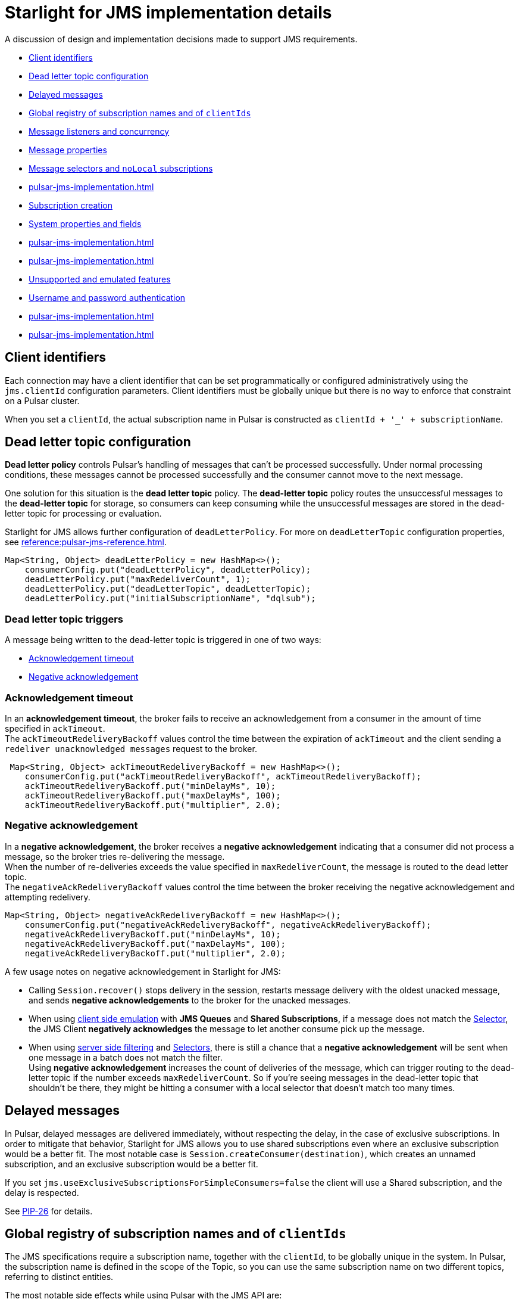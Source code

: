 = Starlight for JMS implementation details

:page-tag: starlight-jms,dev,pulsar,jms
:page-aliases: docs@starlight-jms::pulsar-jms-implementation.adoc

A discussion of design and implementation decisions made to support JMS requirements.

* xref:pulsar-jms-implementation.adoc#client-id[Client identifiers]
* xref:pulsar-jms-implementation.adoc#dead-letter-policy[Dead letter topic configuration]
* xref:pulsar-jms-implementation.adoc#delayed-messages[Delayed messages]
* xref:pulsar-jms-implementation.adoc#global-registry[Global registry of subscription names and of `clientIds`]
* xref:pulsar-jms-implementation.adoc#message-listeners[Message listeners and concurrency]
* xref:pulsar-jms-implementation.adoc#message-properties[Message properties]
* xref:pulsar-jms-implementation.adoc#message-selectors[Message selectors and `noLocal` subscriptions]
* xref:pulsar-jms-implementation.adoc#schema-registry[]
* xref:pulsar-jms-implementation.adoc#subscription-creation[Subscription creation]
* xref:pulsar-jms-implementation.adoc#system-properties[System properties and fields]
* xref:pulsar-jms-implementation.adoc#temporary-destinations[]
* xref:pulsar-jms-implementation.adoc#transaction-emulation[]
* xref:pulsar-jms-implementation.adoc#unsupported-features[Unsupported and emulated features]
* xref:pulsar-jms-implementation.adoc#auth-on-creation[Username and password authentication]
* xref:pulsar-jms-implementation.adoc#jms-priority[]
* xref:pulsar-jms-implementation.adoc#virtual-destinations[]

[#client-id]
== Client identifiers

Each connection may have a client identifier that can be set programmatically or configured administratively using the  `jms.clientId` configuration parameters. Client identifiers must be globally unique but there is no way to enforce that constraint on a Pulsar cluster.

When you set a `clientId`, the actual subscription name in Pulsar is constructed as `clientId + '_' + subscriptionName`.

[#dead-letter-policy]
== Dead letter topic configuration

*Dead letter policy* controls Pulsar's handling of messages that can't be processed successfully. Under normal processing conditions, these messages cannot be processed successfully and the consumer cannot move to the next message. +

One solution for this situation is the *dead letter topic* policy. The *dead-letter topic* policy routes the unsuccessful messages to the *dead-letter topic* for storage, so consumers can keep consuming while the unsuccessful messages are stored in the dead-letter topic for processing or evaluation. 

Starlight for JMS allows further configuration of `deadLetterPolicy`. For more on `deadLetterTopic` configuration properties, see xref:reference:pulsar-jms-reference.adoc[].
[source,language-java]
----
Map<String, Object> deadLetterPolicy = new HashMap<>();
    consumerConfig.put("deadLetterPolicy", deadLetterPolicy);
    deadLetterPolicy.put("maxRedeliverCount", 1);
    deadLetterPolicy.put("deadLetterTopic", deadLetterTopic);
    deadLetterPolicy.put("initialSubscriptionName", "dqlsub");
----

=== Dead letter topic triggers

A message being written to the dead-letter topic is triggered in one of two ways: +

* xref:pulsar-jms-implementation.adoc#ack-timeout[Acknowledgement timeout]
* xref:pulsar-jms-implementation.adoc#negative-ack[Negative acknowledgement]

[#ack-timeout]
=== Acknowledgement timeout

In an *acknowledgement timeout*, the broker fails to receive an acknowledgement from a consumer in the amount of time specified in `ackTimeout`. +
The `ackTimeoutRedeliveryBackoff` values control the time between the expiration of `ackTimeout` and the client sending a `redeliver unacknowledged messages` request to the broker. 
[source,java]
----
 Map<String, Object> ackTimeoutRedeliveryBackoff = new HashMap<>();
    consumerConfig.put("ackTimeoutRedeliveryBackoff", ackTimeoutRedeliveryBackoff);
    ackTimeoutRedeliveryBackoff.put("minDelayMs", 10);
    ackTimeoutRedeliveryBackoff.put("maxDelayMs", 100);
    ackTimeoutRedeliveryBackoff.put("multiplier", 2.0);
----

[#negative-ack]
=== Negative acknowledgement

In a *negative acknowledgement*, the broker receives a *negative acknowledgement* indicating that a consumer did not process a message, so the broker tries re-delivering the message. +
When the number of re-deliveries exceeds the value specified in `maxRedeliverCount`, the message is routed to the dead letter topic. +
The `negativeAckRedeliveryBackoff` values control the time between the broker receiving the negative acknowledgement and attempting redelivery.
[source,java]
----
Map<String, Object> negativeAckRedeliveryBackoff = new HashMap<>();
    consumerConfig.put("negativeAckRedeliveryBackoff", negativeAckRedeliveryBackoff);
    negativeAckRedeliveryBackoff.put("minDelayMs", 10);
    negativeAckRedeliveryBackoff.put("maxDelayMs", 100);
    negativeAckRedeliveryBackoff.put("multiplier", 2.0);
----

A few usage notes on negative acknowledgement in Starlight for JMS:

* Calling `Session.recover()` stops delivery in the session, restarts message delivery with the oldest unacked message, and sends *negative acknowledgements* to the broker for the unacked messages. 

* When using xref:reference:pulsar-jms-reference.adoc[client side emulation] with *JMS Queues* and *Shared Subscriptions*, if a message does not match the xref:pulsar-jms-implementation.adoc#message-selectors[Selector], the JMS Client *negatively acknowledges* the message to let another consume pick up the message. +

* When using xref:pulsar-jms-server-side-filters.adoc[server side filtering] and xref:pulsar-jms-implementation.adoc#message-selectors[Selectors], there is still a chance that a *negative acknowledgement* will be sent when one message in a batch does not match the filter. +
Using *negative acknowledgement* increases the count of deliveries of the message, which can trigger routing to the dead-letter topic if the number exceeds `maxRedeliverCount`. So if you're seeing messages in the dead-letter topic that shouldn't be there, they might be hitting a consumer with a local selector that doesn't match too many times. 

[#delayed-messages]
== Delayed messages

In Pulsar, delayed messages are delivered immediately, without respecting the delay, in the case of exclusive subscriptions. In order to mitigate that behavior, Starlight for JMS allows you to use shared subscriptions even where an exclusive subscription would be a better fit. The most notable case is `Session.createConsumer(destination)`, which creates an unnamed subscription, and an exclusive subscription would be a better fit.

If you set `jms.useExclusiveSubscriptionsForSimpleConsumers=false` the client will use a Shared subscription, and the delay is respected.

See https://github.com/apache/pulsar/wiki/PIP-26:-Delayed-Message-Delivery[PIP-26,window=_blank] for details.

[#global-registry]
== Global registry of subscription names and of `clientIds`

The JMS specifications require a subscription name, together with the `clientId`, to be globally unique in the system. In Pulsar, the subscription name is defined in the scope of the Topic, so you can use the same subscription name on two different topics, referring to distinct entities.

The most notable side effects while using Pulsar with the JMS API are:

* `Session.unsubscribe(String subscriptionName)` cannot be used, because it refers to the `subscriptionName` without a topic name.
* In instances such as changing a message selector, you must _unsubscribe_ the old subscription and create a new subscription.

In Pulsar, Starlight for JMS can't attach labels or metadata to subscriptions, and can't enforce that a subscription is accessed globally using the same "message selector" and `noLocal` options. Pulsar does not have the concept of `clientId`, so it is not possible to prevent the existence of multiple connections with the same `clientId` in the cluster. Such a check is performed only _locally_ in the context of the JVM/Classloader execution using a _static_ registry.

[#message-listeners]
== Message listeners and concurrency

The JMS specifications require a specific behavior for `MessageListener` in respect to concurrency, and to support that, Starlight for JMS starts a dedicated thread per `MessageListener` session.

There are also specific behaviors mandates regarding these APIs:

* `Connection/JMSContext.start()`
* `Connection/JMSContext.stop()`
* `Session.close()/JMSContext.close()`
* `Connection/JMSContext.close()`

Starlight for JMS implements its own concurrent processing model in order to obey the specs, but it cannot use the built-in facilities provider by the Pulsar client.

For `CompletionListeners`, which are useful for asynchronous sending of messages, Starlight for JMS relies on the Apache Pulsar™ asynchronous API, but there are some behaviors that are yet to be enforced with respect to `Session/JMSContext.close()`.

[#message-properties]
== Message properties

In Pulsar properties are always of type String, but the JMS specs require support for every Java primitive type. In order to emulate that behavior for every custom property set on the message, Starlight for JMS sets an additional property that describes the original type of the property.

For instance if you set a message property `my-key=1234` (integer), Starlight for JMS adds a property `my-key_jmstype=integer` in order to properly reconstruct the value when the receiver calls `getObjectProperty`.

The value is always serialized as string. For floating point numbers, Starlight for JMS uses `Double.toString/parseString` and `Float.toString/parseString` with the behavior mandated by Java specifications.

[#message-selectors]
== Message selectors and `noLocal` subscriptions

Message selectors let you choose not to receive messages that do not meet a given condition while `NoLocal` subscriptions prevents a consumer from receiving messages sent by the same connector that created the consumer itself.

Both of those features can be emulated on the client side with the following limitations:

* For exclusive subscriptions, the message is discarded on the client and automatically acknowledged.
* For shared subscriptions, especially on queues, the message is discarded on the client and is "negative acknowledged" in order to let other consumers receive the message.
* For `QueueBrowsers`, the message is discarded on the client side.

Currently, the implementation of message selectors is based on Apache ActiveMQ® Java client classes, which are imported as a dependency in Starlight for JMS.

NOTE: Apache ActiveMQ is licensed under Apache 2.0.

[#subscription-creation]
== Subscription creation

For Starlight for JMS to create subscriptions it must be granted permission, and the broker must be configured to automatically create subscriptions by setting the `allowAutoSubscriptionCreation=true` parameter on the broker configuration.

For more on subscription creation, including disabling automatic subscription creation, see xref:reference:pulsar-jms-mappings.adoc#subscriptions[JMS subscriptions].

[#system-properties]
=== System properties and fields:

Properties processed by Starlight for JMS in a special way:

* All properties with a name ending in `_jsmtype`: Additional properties that contain the original data type.
* `JMSType`: Value for the standard field `JMSType`.
* `JMSCorrelationID`: Base64 representation of the standard `JMSCorrelationID` field.
* `JMSPulsarMessageType`: Type of message.
* `JMSMessageId`: Logical ID of the message.
* `JMSReplyTo`: Fully qualified name of the topic referred to by the `JMSReplyTo` field.
* `JMSReplyToType`: JMS type for the `JMSReplyTo` topic. Allowed values are `topic` or `queue` (default: `topic`).
* `JMSDeliveryMode`: Integer value of the `JMSDeliveryMode` standard field, in case it differs from `DeliveryMode.PERSISTENT`.
* `JMSPriority`: Integer value of the priority requested for the message, in case it differs from `Message.DEFAULT_PRIORITY`.
* `JMSDeliveryTime`: Representation in milliseconds since the UNIX epoch of the `JMSDeliveryTime` field.
* `JMSXGroupID`: Mapped to the `key` of the Pulsar message. Not represented by a message property.
* `JMSXGroupSeq`: Mapped to Pulsar Message `sequenceId` if it isn't overridden with a custom value.
* `JMSConnectionID`: ID of the connection.

Special message field mappings:

* property `JMSXDeliveryCount`: Mapped to `1` + the Pulsar message `RedeliveryCount` field.
* field `JMSExpiration`: Representation in milliseconds since the UNIX epoch of the expiration date of the message. Used to emulate time to live.
* field `JMSRedelivered`: Mapped to `true` if `JMSXDeliveryCount` > `1`

Ignored fields:

* `JMSXUserID`
* `JMSXAppID`
* `JMSXProducerTXID`
* `JMSXConsumerTXID`
* `JMSXRcvTimestamp`
* `JMSXState`

For more details on JMS properties, refer to section "3.5.9. JMS defined properties" in the https://docs.oracle.com/cd/E19957-01/816-5904-10/816-5904-10.pdf[JMS 2.0 specifications,window=_blank].

[#transaction-emulation]
== Transaction Emulation

Starlight for JMS and Pulsar fully support JMS transactions, and also support emulating `SESSION_TRANSACTED` behavior without actually performing the transaction's operations.

For example, when porting a JMS application that is using `SESSION_TRANSACTED`, you can emulate `SESSION_TRANSACTED` behavior with the `jms.emulateTransactions` feature. 

In `jms.emulateTransactions` mode, when a `SESSION_TRANSACTED` mode is created, the Session behaves like a transacted Session but is not transactional: a produced message is sent immediately, and acknowledgements are sent during `session.commit()`.

To enable transaction emulation, add `"jms.emulateTransactions", "true"`, as below:

[source,java]
----
Map<String, Object> properties = new HashMap<>();
    properties.put("webServiceUrl", cluster.getAddress());
    properties.put("enableTransaction", "false");
    properties.put("jms.emulateTransactions", "true");
----

[#unsupported-features]
== Unsupported and emulated features

The JMS 2.0 specifications describes broadly a generic messaging service and defines many interfaces and services. Apache Pulsar® does not support all of the required features, and Starlight for JMS is a wrapper over the Apache Pulsar Client.

Most of the features that are not natively supported by Pulsar are emulated by Starlight for JMS, which helps in porting existing JMS based applications.

TIP: If you want to use emulated features, but the emulated behavior does not fit your needs, please open an issue in order to request an improvement for the Pulsar core.

[cols="a,a,a"]
|===
| Feature | Supported by Pulsar | Emulated by Starlight for JMS

| Message selectors
| Unsupported
| Emulated

| `NoLocal` subscriptions
| Unsupported
| Emulated

| Per message TTL
| TTL supported at topic level, not per-message
| Emulated

| Global clientId registry
| Unsupported
| Partially emulated

| Global unique subscription names
| Subscription name is unique per topic
| Partially emulated

| Temporary destinations (auto deleted when the connection is closed)
| Unsupported
| Partially emulated

| Creation of subscriptions from client
| Supported (requires relevant privileges granted to the client)
|

| Delayed messages
| Unsupported for Exclusive subscriptions
| Starlight for JMS provides an option to use shared subscriptions even in cases where an exclusive subscription would be preferred

| Message Priority
| Unsupported
| Priority is stored as property and delivered to the consumer, but ignored

| Non-Persistent Messages
| Unsupported (every message is persisted)
| `DeliveryMode.NON_PERSISTENT` is stored as property and delivered to the consumer, but ignored

| Transactions
| Supported for the BETA of Pulsar 2.7.x
| Transactions must be enabled on the client and on the server

| `StreamMessage`
| Unsupported in Pulsar
| Emulated by storing the whole stream in a single message

| Topic vs Queue
| Unsupported
| Each destination is a Pulsar Topic; the behavior of the client depends upon which API you use

| Username/password authentication
| Unsupported
| Unsupported, but you can configure Pulsar client security features

| `JMSXDeliveryCount`/`JMSRedelivered`
| Unsupported
| The behavior of the delivery counter in Pulsar follows different semantics from JMS
|===

NOTE: Starlight for JMS, when run using Apache Pulsar 2.7.x passes most of the TCK, except for the few tests requiring globally unique subscription names.

[#temporary-destinations]
== Temporary destinations

Temporary destinations are created using `Session.createTemporaryQueue` and `Session.createTemporaryTopic` and should create a destination that is automatically deleted then the connection is closed. In Pulsar, since there is no concept of a JMS Connection, that behavior cannot be implemented.

Starlight for JMS emulates the behavior by trying to delete the destination on `Connection.close()` and in `ConnectionFactory.close()` but there is no guarantee that that will eventually happen, if, for instance, the client application crashes or a temporary error occurs during the deletion of the destination.

NOTE: Creating a temporary destination requires the client to be allowed to create the destination and also to configure the broker to allow automatic topic creation using `allowAutoTopicCreation=true`.

[#auth-on-creation]
== Username and password authentication 

Starlight for JMS currently supports only JWT (JSON Web Token) authentication, but offers an alternate method of registering `authParams` when connections are created. +

Setting the configuration property `jms.useCredentialsFromCreateConnection=true` when creating a new connection will pass the `username` and `password` pair from the `createConnection(username, password)` or `createContext(username, password, mode)` methods into `authParams`.

To set the configuration when creating a new connection or context, add `jms.useCredentialsFromCreateConnection=true` as below:

[source,java]
----
Map<String, Object> configuration = new HashMap<>();
configuration.put("jms.precreateQueueSubscription", "true");
ConnectionFactory factory = new PulsarConnectionFactory(configuration);
...
factory.close();
----

This will pass the `username` and `password` pair into the `PulsarConnectionFactory` constructor. +

A few notes on usage: +

* The values of `username` and `password` depend on the authentication type configured in PulsarClient. Using JWT authentication, the values are: 
** `username`: not used
** `password`: `token:XXXX`, where `XXXX` is the JWT token
* Once a username/password pair is used to start a connection, you must use it for *all subsequent calls*. 
* Only *one* PulsarClient can be held by a PulsarConnectionFactory.

[#schema-registry]
== Using the Pulsar Schema Registry

The JMS API does not have a standard way to consume schema-driven data like https://avro.apache.org/docs/current/spec.html[AVRO], but the Pulsar client can automatically apply schema and decode messages to a specific Java Object model. +

Set the `useSchema` flag to `true` with `consumerConfig` to apply schema when consuming data, as below:

[source,java]
----
Map<String, Object> consumerConfig = new HashMap<>();
properties.put("consumerConfig", consumerConfig);
    
Map<String, Object> properties = new HashMap<>();
properties.put("webServiceUrl", cluster.getAddress());
consumerConfig.put("useSchema", true);
----

The consumer will return a specific JMS message depending on the schema type:

[cols="1,1"]
|===
| Schema type | JMS mapping

| `AVRO`
| `MapMessage` (nesting is supported)

| `KeyValue`
| Maps to a `MapMessage` with `KeyValue<AVRO, AVRO>`, which maps to a `MapMessage` with two entries, 'key' and 'value'

| `STRING`
| `TextMessage`

|===

[NOTE]
====
For all other schema types, the consumer will return a `StringObject`.
====

[#virtual-destinations]
== Virtual destinations

*Virtual destinations* add support for Consumers to receive messages from multiple destinations, known as *multi-topic subscriptions* in Pulsar.

Multiple topics can be subscribed to using *regular expressions* or static *multi-topic lists*. 

[cols="1,2,2"]
|===
| Pattern| Syntax | Example

|RegEx
|`regex:topicnamepattern`
|`regex:example.*`
This will subscribe to all the topic with a name that starts with "example".

|List
|`multi:topic1,topic2,topic3`
|`multi:example,foo,bar`
This will subscribe to the topics named "example", "foo" and "bar"

|===

To embed a multi-topic subscription name using a JMS queue:
[source,java]
----
try (PulsarConnectionFactory factory = new PulsarConnectionFactory(properties); ){
    Queue queue = session.createQueue("multi:example,foo,bar:subscription");
}
----

For more on multi-topic subscriptions in Pulsar, see the https://pulsar.apache.org/docs/client-libraries-java/#multi-topic-subscriptions[Pulsar documentation].

[#jms-priority]
== JMS priority

*JMS priority* allows messages to be dispatched at different rates according to priority. +
Priorities are <<Mapping JMS priority to partitions,mapped to Pulsar partition IDs>> with the `jms.priorityMapping` parameter in the ConnectionFactory. +

When a producer writes a message, the message is routed to a partition based on its priority mapping. By default, the higher the partition name (0 is highest priority), the higher the priority. +
On the consumer side, messages are re-ordered in memory so high priority partitions are drained faster than other partitions. +
Both producers and consumers advertise their priority routing behavior in metadata, so priority behavior can be detected and used by Pulsar admin for subscriptions, filters, and metrics. +
Even if a consumer is not looking for a message's priority mapping metadata, it will still consume the message.

[#jms-priority-mapping]
=== Mapping JMS priority to partitions

The parameter `jms.priorityMapping` controls how priorities are mapped to partitions. 

The `jms.priorityMapping` parameter can be set to `linear` or `non-linear`. The default is `linear`. +

In `jms.priorityMapping = "linear"` mode, the priority level (from 0 to 9) is linearly mapped to the partition id. +
If you have 10 partitions, priority 0 goes to partition 0, priority 1 to partition 1, and so on. +
If you have 20 partitions, priority 0 goes to partitions 0 and 1, priority 1 goes to partitions 2 and 3, and so on.

The benefit of this approach is that you are guaranteed that each priority level is sent to different partitions. +
The drawback is that if you don't use all the priority levels, then some partitions will be left underutilized.

In `jms.priorityMapping = "non-linear"`, the mapping between JMSPriority and the partition id is not linear. 
The assumption is that there will be more regular messages than high/low priority messages. 

Priorities are divided into 3 classes: low, default, and high priority.

* 1/4 of the partitions are for low priority messages.
* 1/2 of the partitions are for the default priority.
* 1/4 of the partitions are for high priority messages.

With non-linear partition mapping, the JMS Client will tend to:

* use more partitions for default level priorities (especially 4, the default priority).
* map higher level priorities to higher partition ids.
* map lower level priorities to lower partition ids.

== What's next?

* *xref:jms-migration:pulsar-jms-quickstart-sa.adoc[]*: Create a simple command line Java JMS client that connects to a local Pulsar installation.
* *xref:streaming-learning:use-cases-architectures:starlight/jms/index.adoc[]*: Create a simple command line Java JMS client that connects to an Astra Streaming instance.
* *xref:jms-migration:pulsar-jms-install.adoc[]*: Install Starlight for JMS in your own JMS project.
* *xref:reference:pulsar-jms-mappings.adoc[]*: Understand Pulsar concepts in the context of JMS.
* *xref:ROOT:pulsar-jms-faq.adoc[]*: Frequently asked questions about Starlight for JMS.
* *xref:reference:pulsar-jms-reference.adoc[]*: Starlight for JMS configuration reference.
* *{jms_repo}[Starlight for JMS Github repo,window=_blank]*
